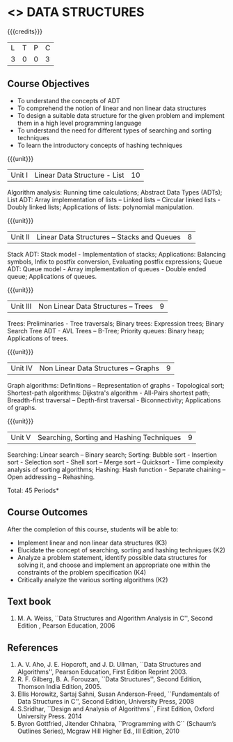 * <<<303>>> DATA STRUCTURES
:properties:
:author: Ms. M. Saritha and Dr. B. Prabavathy
:date: 
:end:

#+startup: showall

{{{credits}}}
| L | T | P | C |
| 3 | 0 | 0 | 3 |

** Course Objectives
- To understand the concepts of ADT
- To comprehend the notion of linear and non linear data structures
- To design a suitable data structure for the given problem and
  implement them in a high level programming language
- To understand the need for different types of searching and sorting
  techniques
- To learn the introductory concepts of hashing techniques

{{{unit}}}
|Unit I | Linear Data Structure - List | 10 |
Algorithm analysis: Running time calculations; Abstract Data Types (ADTs); List ADT: Array implementation of lists –
Linked lists – Circular linked lists - Doubly linked lists; Applications of lists: polynomial manipulation.

{{{unit}}}
|Unit II | Linear Data Structures – Stacks and Queues | 8 |
Stack ADT: Stack model - Implementation of stacks; Applications: Balancing symbols, Infix to postfix conversion,
Evaluating postfix expressions; Queue ADT: Queue model - Array implementation of queues - Double ended queue; 
Applications of queues.

{{{unit}}}
|Unit III | Non Linear Data Structures – Trees   | 9 |
Trees: Preliminaries - Tree traversals; Binary trees: Expression trees; Binary Search Tree ADT - AVL Trees – 
B-Tree; Priority queues: Binary heap; Applications of trees.

{{{unit}}}
|Unit IV | Non Linear Data Structures – Graphs | 9 |
Graph algorithms: Definitions – Representation of graphs - Topological sort; Shortest-path
algorithms: Dijkstra's algorithm - All-Pairs shortest path; Breadth-first traversal – Depth-first traversal - Biconnectivity; Applications of graphs.

{{{unit}}}
|Unit V | Searching, Sorting and Hashing Techniques  | 9 |
Searching: Linear search – Binary search; Sorting: Bubble sort - Insertion sort -
Selection sort - Shell sort – Merge sort – Quicksort - Time complexity analysis of sorting algorithms; 
Hashing: Hash function - Separate chaining – Open addressing – Rehashing.

\hfill *Total: 45 Periods*

** Course Outcomes
After the completion of this course, students will be able to:
- Implement linear and non linear data structures (K3)
- Elucidate the concept of searching, sorting and hashing techniques (K2)
- Analyze a problem statement, identify possible data structures for
  solving it, and choose and implement an appropriate one within the
  constraints of the problem specification (K4)
- Critically analyze the various sorting algorithms (K2)

      

** Text book
1. M. A. Weiss, ``Data Structures and Algorithm Analysis in C'', Second
   Edition , Pearson Education, 2006


** References
1. A. V. Aho, J. E. Hopcroft, and J. D. Ullman, ``Data Structures and
   Algorithms'', Pearson Education, First Edition Reprint 2003.
2. R. F. Gilberg, B. A. Forouzan, ``Data Structures'', Second Edition,
   Thomson India Edition, 2005.
3. Ellis Horowitz, Sartaj Sahni, Susan Anderson-Freed, ``Fundamentals
   of Data Structures in C'', Second Edition, University Press, 2008
4. S.Sridhar, ``Design and Analysis of Algorithms``, First Edition, Oxford University Press. 2014
5. Byron Gottfried, Jitender Chhabra, ``Programming with C`` (Schaum’s Outlines Series), Mcgraw Hill Higher Ed., 
   III Edition, 2010
